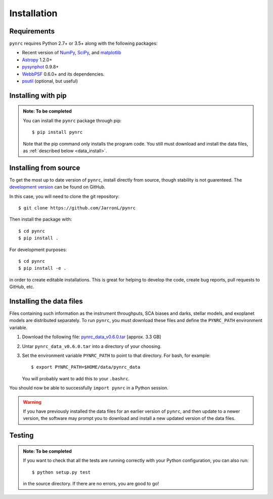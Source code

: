 Installation
============

.. _installation:

Requirements
------------

``pynrc`` requires Python 2.7+ or 3.5+ along with the following packages:

* Recent version of `NumPy <http://www.numpy.org>`_, 
  `SciPy <https://www.scipy.org>`_,
  and `matplotlib <https://www.matplotlib.org>`_
* `Astropy <http://www.astropy.org>`_ 1.2.0+
* `pysynphot <https://pysynphot.readthedocs.io>`_ 0.9.8+
* `WebbPSF <https://webbpsf.readthedocs.io>`_ 0.6.0+ 
  and its dependencies.
* `psutil <https://pypi.python.org/pypi/psutil>`_ (optional, but useful)


Installing with pip
--------------------

.. admonition:: Note: To be completed

    You can install the ``pynrc`` package through pip::

        $ pip install pynrc

    Note that the pip command only installs the program code.
    You still must download and install the data files, 
    as :ref:`described below <data_install>`.


Installing from source
----------------------

To get the most up to date version of ``pynrc``, install directly 
from source, though stability is not guarenteed. The 
`development version <https://github.com/JarronL/pynrc>`_ 
can be found on GitHub.

In this case, you will need to clone the git repository::

    $ git clone https://github.com/JarronL/pynrc

Then install the package with::

    $ cd pynrc
    $ pip install .
    
For development purposes::

    $ cd pynrc
    $ pip install -e .

in order to create editable installations. This is great for helping
to develop the code, create bug reports, pull requests to GitHub, etc.


.. _data_install:

Installing the data files
--------------------------

Files containing such information as the instrument throughputs, 
SCA biases and darks, stellar models, and exoplanet models are 
distributed separately. To run ``pynrc``, you must download these 
files and define the ``PYNRC_PATH`` environment variable.

1. Download the following file: `pynrc_data_v0.6.0.tar <http://mips.as.arizona.edu/~jleisenring/pynrc/pynrc_data_v0.6.0.tar>`_  [approx. 3.3 GB]
2. Untar ``pynrc_data_v0.6.0.tar`` into a directory of your choosing.
3. Set the environment variable ``PYNRC_PATH`` to point to that directory. 
   For bash, for example::

    $ export PYNRC_PATH=$HOME/data/pynrc_data

   You will probably want to add this to your ``.bashrc``.

You should now be able to successfully ``import pynrc`` in a Python session.

.. warning::

   If you have previously installed the data files for an earlier version 
   of ``pynrc``, and then update to a newer version, the software may prompt 
   you to download and install a new updated version of the data files.


Testing
--------

.. admonition:: Note: To be completed

    If you want to check that all the tests are running correctly with your Python
    configuration, you can also run::

        $ python setup.py test

    in the source directory. If there are no errors, you are good to go!    
